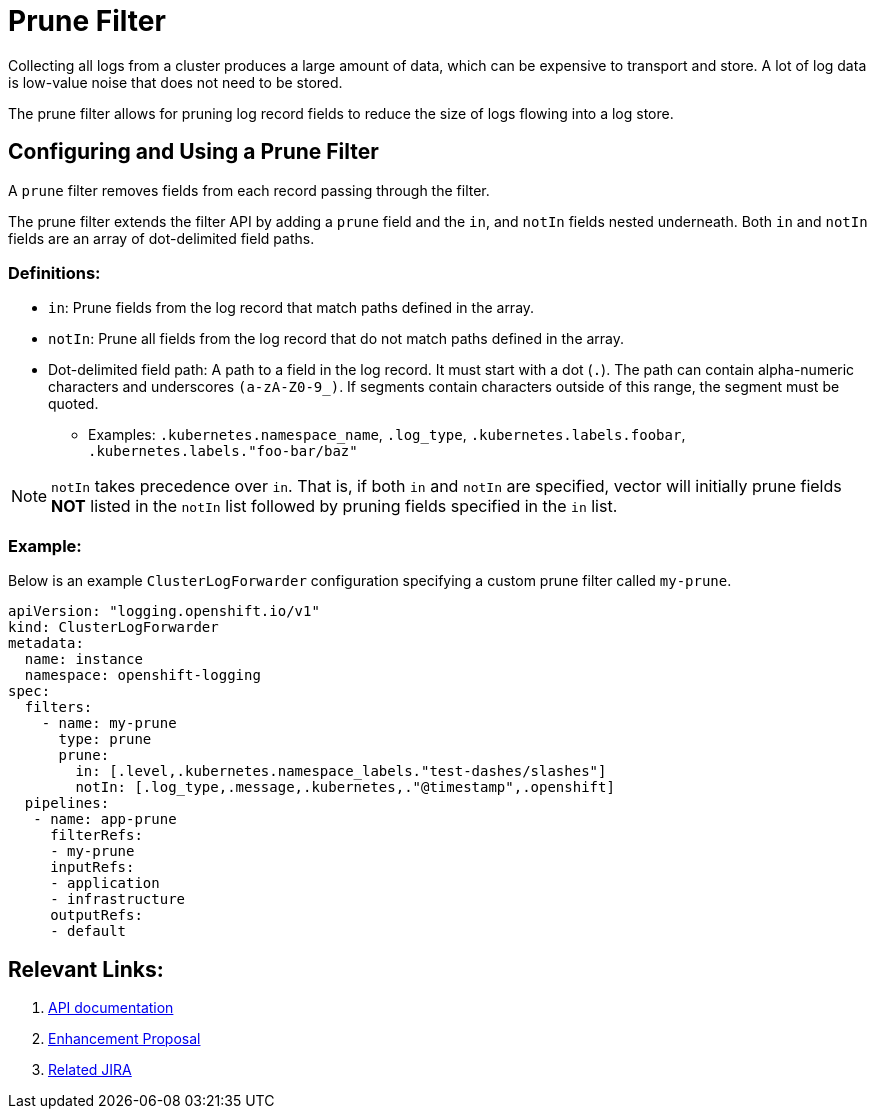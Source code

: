 = Prune Filter

Collecting all logs from a cluster produces a large amount of data, which can be expensive to transport and store. A lot of log data is low-value noise that does not need to be stored.

The prune filter allows for pruning log record fields to reduce the size of logs flowing into a log store.

== Configuring and Using a Prune Filter

A `prune` filter removes fields from each record passing through the filter.

The prune filter extends the filter API by adding a `prune` field and the `in`, and `notIn` fields nested underneath. Both `in` and `notIn` fields are an array of dot-delimited field paths.

=== Definitions:
* `in`: Prune fields from the log record that match paths defined in the array.
* `notIn`: Prune all fields from the log record that do not match paths defined in the array.
* Dot-delimited field path: A path to a field in the log record. It must start with a dot (`.`). The path can contain alpha-numeric characters and underscores `(a-zA-Z0-9_)`. If segments contain characters outside of this range, the segment must be quoted.
** Examples: `.kubernetes.namespace_name`, `.log_type`, `.kubernetes.labels.foobar`, `.kubernetes.labels."foo-bar/baz"`

NOTE: `notIn` takes precedence over `in`. That is, if both `in` and `notIn` are specified, vector will initially prune fields **NOT** listed in the `notIn` list followed by pruning fields specified in the `in` list.

=== Example:

Below is an example `ClusterLogForwarder` configuration specifying a custom prune filter called `my-prune`.


[source,yaml]
--
apiVersion: "logging.openshift.io/v1"
kind: ClusterLogForwarder
metadata:
  name: instance 
  namespace: openshift-logging 
spec:
  filters:
    - name: my-prune
      type: prune
      prune:
        in: [.level,.kubernetes.namespace_labels."test-dashes/slashes"]
        notIn: [.log_type,.message,.kubernetes,."@timestamp",.openshift]
  pipelines:
   - name: app-prune
     filterRefs:
     - my-prune
     inputRefs: 
     - application
     - infrastructure
     outputRefs:
     - default
--
== Relevant Links:

1. link:../../../../apis/logging/v1/filter_types.go[API documentation]
2. https://github.com/openshift/enhancements/blob/a6a1feb9cceb0b61960bcf00f292cb0d04ee3753/enhancements/cluster-logging/content-filter.md#prune-filters[Enhancement Proposal]
3. https://issues.redhat.com/browse/LOG-3883[Related JIRA]
